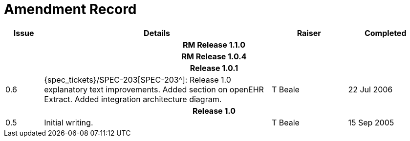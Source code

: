 = Amendment Record

[cols="1,6,2,2", options="header"]
|===
|Issue|Details|Raiser|Completed

4+^h|*RM Release 1.1.0*
4+^h|*RM Release 1.0.4*
4+^h|*Release 1.0.1*

|[[latest_issue]]0.6
|{spec_tickets}/SPEC-203[SPEC-203^]: Release 1.0 explanatory text improvements.  Added section on openEHR Extract. Added integration architecture diagram.
|T Beale
|[[latest_issue_date]]22 Jul 2006

4+^h|*Release 1.0*

|0.5
|Initial writing.
|T Beale
|15 Sep 2005

|===
